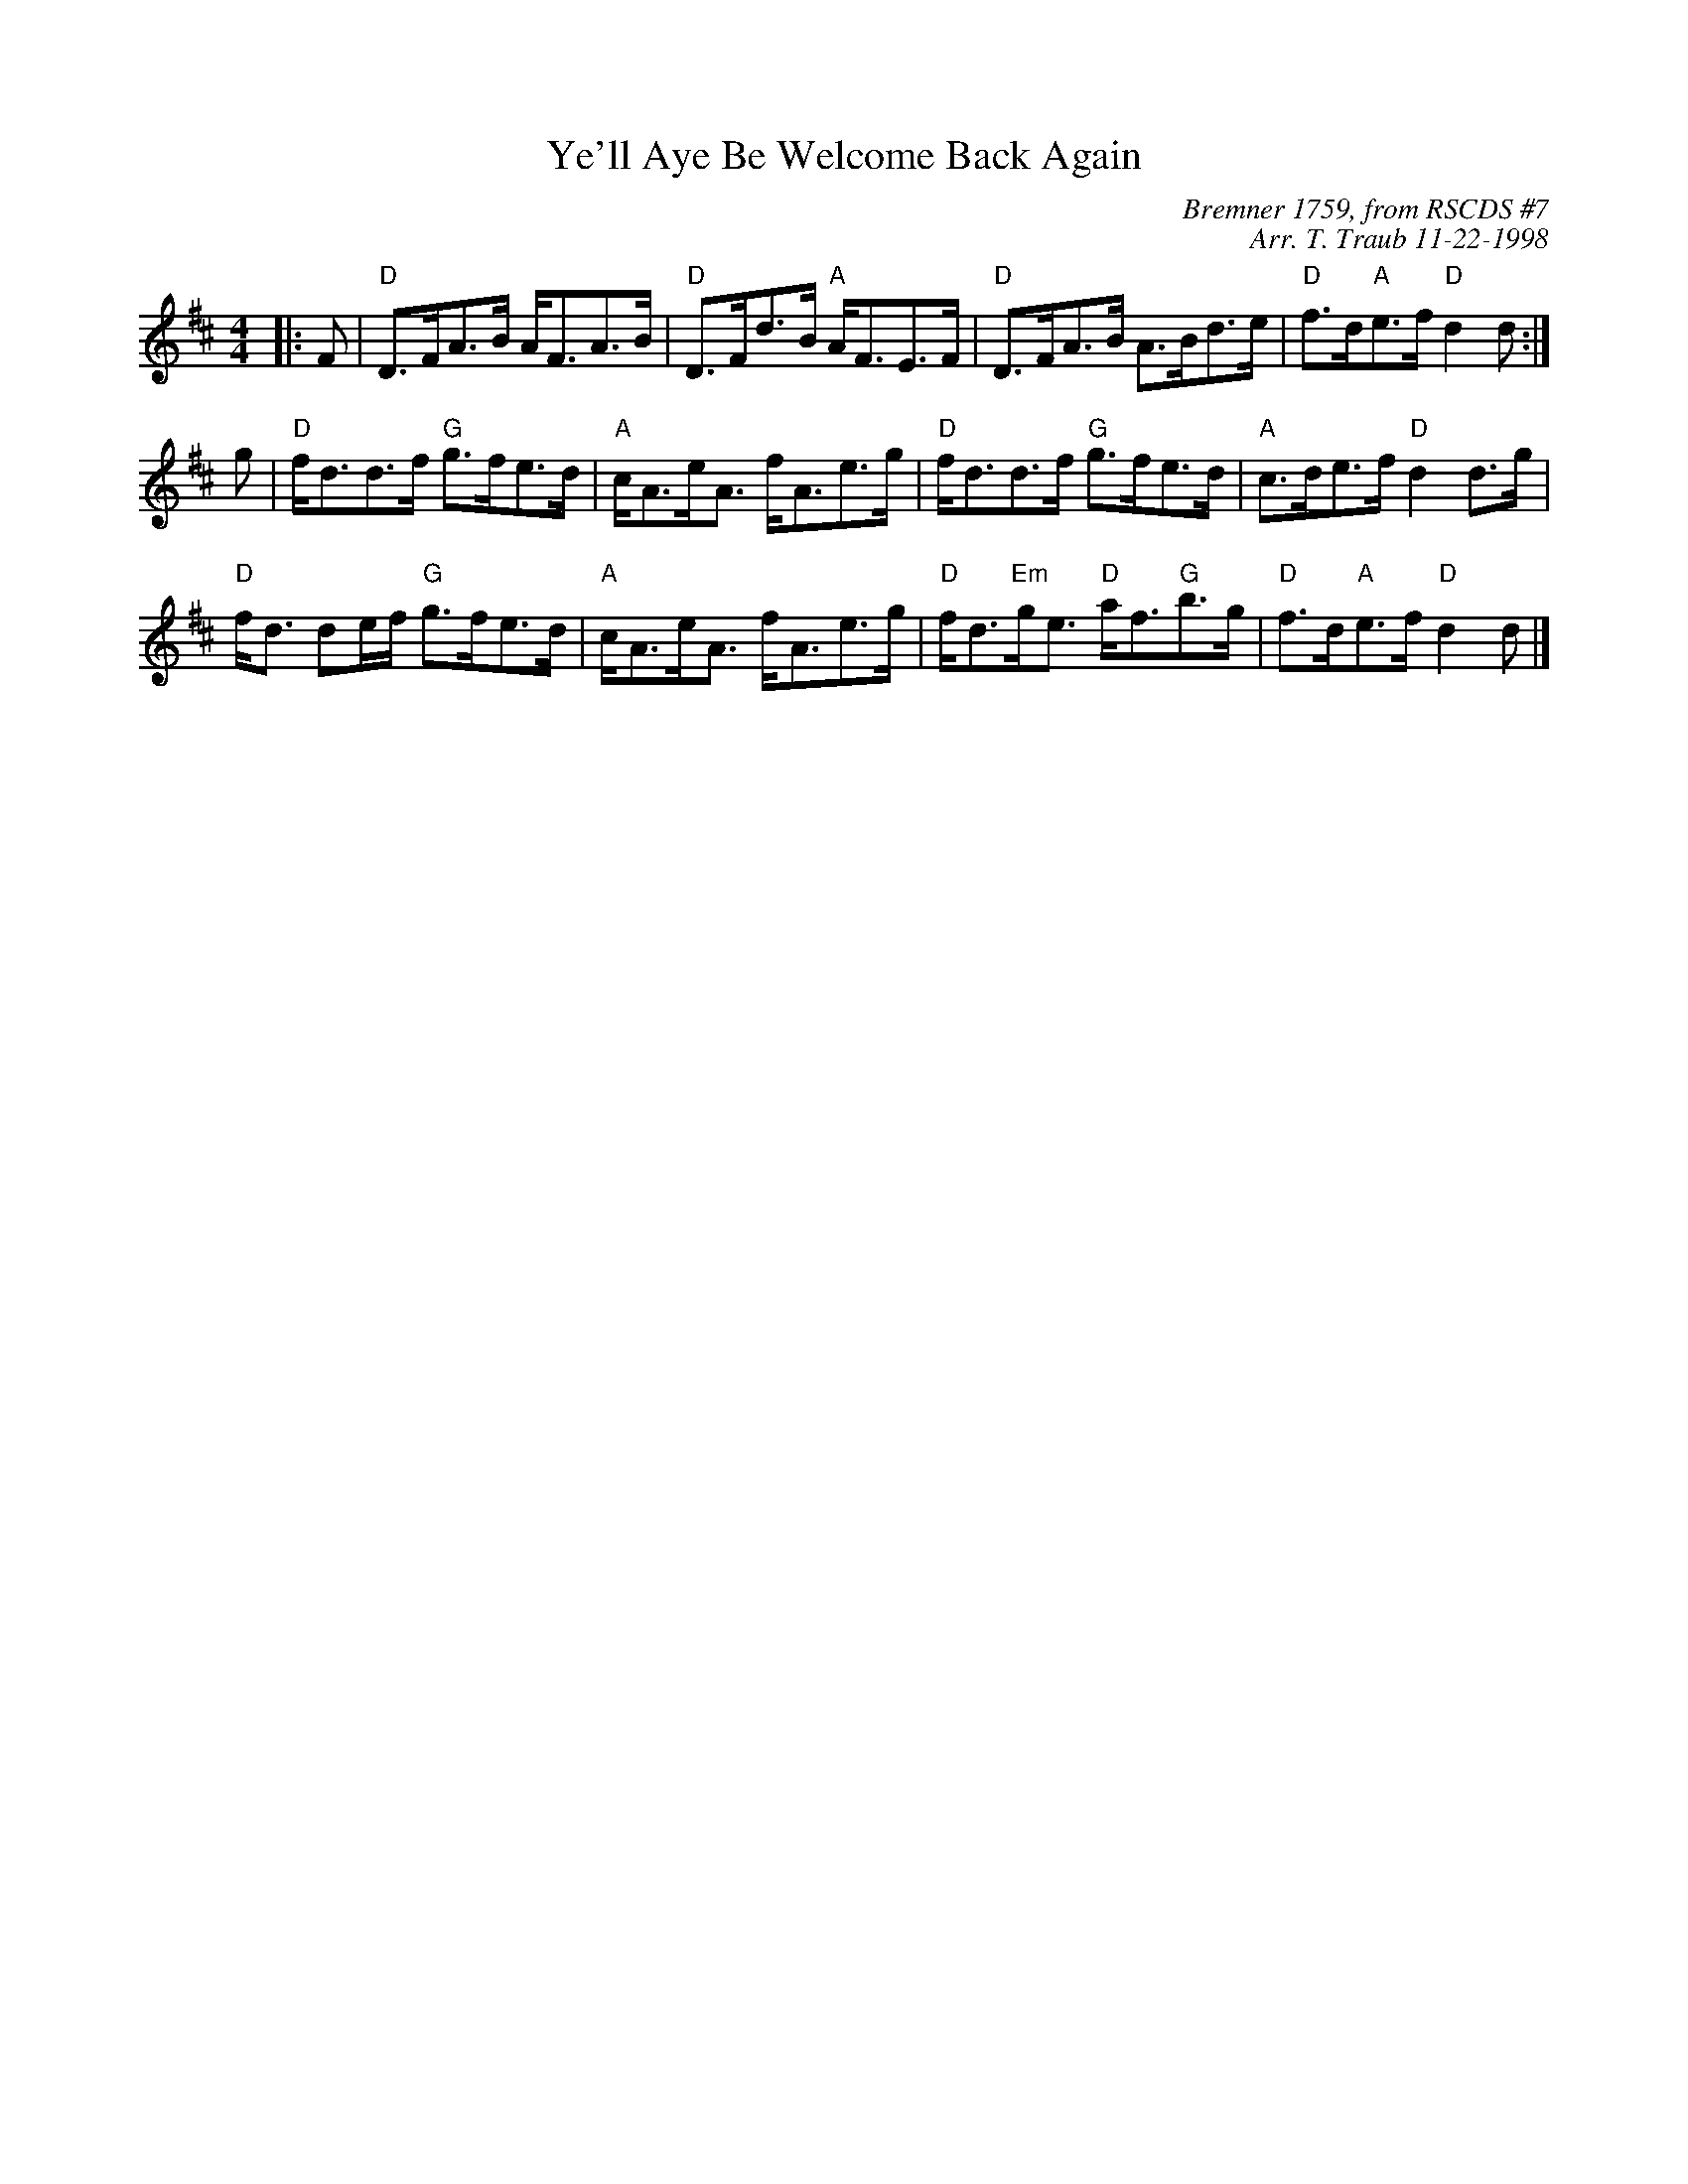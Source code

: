 X:1
T: Ye'll Aye Be Welcome Back Again
C: Bremner 1759, from RSCDS #7
C: Arr. T. Traub 11-22-1998
M: 4/4
L: 1/8
%
K: D
|: F|"D"D>FA>B A<FA>B|"D"D>Fd>B "A"A<FE>F|"D"D>FA>B A>Bd>e |"D"f>d"A"e>f "D"d2 d :|
g|"D"f<dd>f "G"g>fe>d|"A"c<Ae<A f<Ae>g|"D"f<dd>f "G"g>fe>d|"A"c>de>f "D"d2 d>g|
"D"f<d de/f/ "G"g>fe>d|"A"c<Ae<A f<Ae>g|"D"f<d"Em"g<e "D"a<f"G"b>g|"D"f>d"A"e>f "D"d2 d|]
